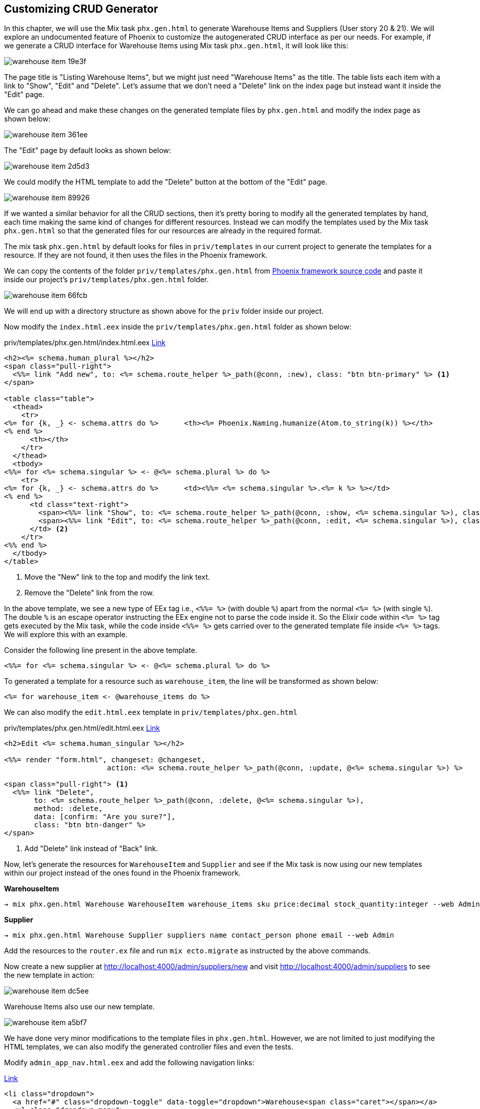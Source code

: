 == Customizing CRUD Generator

In this chapter, we will use the Mix task `phx.gen.html` to generate Warehouse Items and Suppliers (User story 20 & 21). We will explore an undocumented feature of Phoenix to customize the autogenerated CRUD interface as per our needs. For example, if we generate a CRUD interface for Warehouse Items using Mix task `phx.gen.html`, it will look like this:

image::images/_warehouse_item-19e3f.png[]

The page title is "Listing Warehouse Items", but we might just need "Warehouse Items" as the title.
The table lists each item with a link to "Show", "Edit" and "Delete". Let's assume that we don't need a "Delete" link on the index page but instead want it inside the "Edit" page.

We can go ahead and make these changes on the generated template files by `phx.gen.html` and modify the index page as shown below:

image::images/_warehouse_item-361ee.png[]

The "Edit" page by default looks as shown below:

image::images/_warehouse_item-2d5d3.png[]

We could modify the HTML template to add the "Delete" button at the bottom of the "Edit" page.

image::images/_warehouse_item-89926.png[]

If we wanted a similar behavior for all the CRUD sections, then it's pretty boring to modify all the generated templates by hand, each time making the same kind of changes for different resources. Instead we can modify the templates used by the Mix task `phx.gen.html` so that the generated files for our resources are already in the required format.

The mix task `phx.gen.html` by default looks for files in `priv/templates` in our current project to generate the templates for a resource. If they are not found, it then uses the files in the Phoenix framework.

We can copy the contents of the folder `priv/templates/phx.gen.html` from https://github.com/phoenixframework/phoenix/tree/master/priv/templates/phx.gen.html[Phoenix framework source code] and paste it inside our project's `priv/templates/phx.gen.html` folder.

image::images/_warehouse_item-66fcb.png[]

We will end up with a directory structure as shown above for the `priv` folder inside our project.

Now modify the `index.html.eex` inside the `priv/templates/phx.gen.html` folder as shown below:

.priv/templates/phx.gen.html/index.html.eex https://gist.github.com/shankardevy/02672afdcd643a816c7735fd37dc227b[Link]
```elixir
<h2><%= schema.human_plural %></h2>
<span class="pull-right">
  <%%= link "Add new", to: <%= schema.route_helper %>_path(@conn, :new), class: "btn btn-primary" %> <1>
</span>

<table class="table">
  <thead>
    <tr>
<%= for {k, _} <- schema.attrs do %>      <th><%= Phoenix.Naming.humanize(Atom.to_string(k)) %></th>
<% end %>
      <th></th>
    </tr>
  </thead>
  <tbody>
<%%= for <%= schema.singular %> <- @<%= schema.plural %> do %>
    <tr>
<%= for {k, _} <- schema.attrs do %>      <td><%%= <%= schema.singular %>.<%= k %> %></td>
<% end %>
      <td class="text-right">
        <span><%%= link "Show", to: <%= schema.route_helper %>_path(@conn, :show, <%= schema.singular %>), class: "btn btn-default btn-xs" %></span>
        <span><%%= link "Edit", to: <%= schema.route_helper %>_path(@conn, :edit, <%= schema.singular %>), class: "btn btn-default btn-xs" %></span>
      </td> <2>
    </tr>
<%% end %>
  </tbody>
</table>
```
<1> Move the "New" link to the top and modify the link text.
<2> Remove the "Delete" link from the row.

In the above template, we see a new type of EEx tag i.e., `<%%= %>` (with double `%`) apart from the normal `<%= %>` (with single `%`). The double `%` is an escape operator instructing the EEx engine not to parse the code inside it. So the Elixir code within `<%= %>` tag gets executed by the Mix task, while the code inside `<%%= %>` gets carried over to the generated template file inside `<%= %>` tags. We will explore this with an example.

Consider the following line present in the above template.

```elixir
<%%= for <%= schema.singular %> <- @<%= schema.plural %> do %>
```

To generated a template for a resource such as `warehouse_item`, the line will be transformed as shown below:

```elixir
<%= for warehouse_item <- @warehouse_items do %>
```

We can also modify the `edit.html.eex` template in `priv/templates/phx.gen.html`

.priv/templates/phx.gen.html/edit.html.eex https://gist.github.com/shankardevy/ef1a28877e39fe4b9e155e1e117e11f0[Link]
```elixir
<h2>Edit <%= schema.human_singular %></h2>

<%%= render "form.html", changeset: @changeset,
                        action: <%= schema.route_helper %>_path(@conn, :update, @<%= schema.singular %>) %>

<span class="pull-right"> <1>
  <%%= link "Delete",
       to: <%= schema.route_helper %>_path(@conn, :delete, @<%= schema.singular %>),
       method: :delete,
       data: [confirm: "Are you sure?"],
       class: "btn btn-danger" %>
</span>
```
<1> Add "Delete" link instead of "Back" link.

Now, let's generate the resources for `WarehouseItem` and `Supplier` and see if the Mix task is now using our new templates within our project instead of the ones found in the Phoenix framework.

*WarehouseItem*

```
→ mix phx.gen.html Warehouse WarehouseItem warehouse_items sku price:decimal stock_quantity:integer --web Admin
```

*Supplier*

```
→ mix phx.gen.html Warehouse Supplier suppliers name contact_person phone email --web Admin
```

Add the resources to the `router.ex` file and run `mix ecto.migrate` as instructed by the above commands.

Now create a new supplier at http://localhost:4000/admin/suppliers/new and visit
http://localhost:4000/admin/suppliers to see the new template in action:

image::images/_warehouse_item-dc5ee.png[]

Warehouse Items also use our new template.

image::images/_warehouse_item-a5bf7.png[]

We have done very minor modifications to the template files in `phx.gen.html`. However, we are not limited to just modifying the HTML templates, we can also modify the generated controller files and even the tests.

Modify `admin_app_nav.html.eex` and add the following navigation links:

https://gist.github.com/shankardevy/68c44f7a22aa9d48fd77acc6d6059702#file-admin_app_nav-html-eex-L22-L28[Link]
```elixir
<li class="dropdown">
  <a href="#" class="dropdown-toggle" data-toggle="dropdown">Warehouse<span class="caret"></span></a>
  <ul class="dropdown-menu">
    <li><%= link "Warehouse Items", to: admin_ware_house_item_path(@conn, :index) %></li>
    <li><%= link "Suppliers", to: admin_supplier_path(@conn, :index) %></li>
  </ul>
</li>
```
